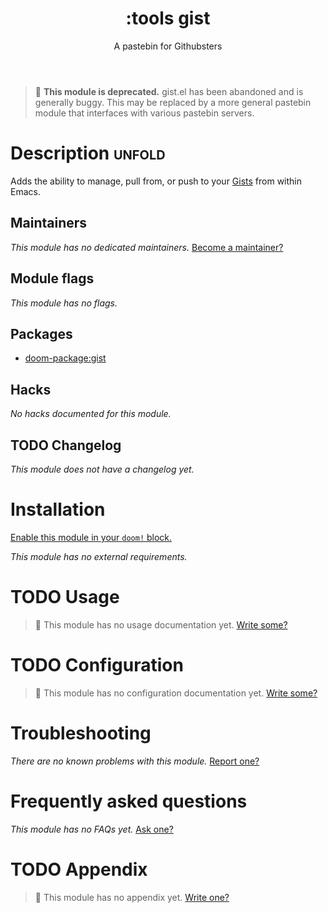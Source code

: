 #+title:    :tools gist
#+subtitle: A pastebin for Githubsters
#+created:  May 07, 2017
#+since:    2.0.3

#+begin_quote
  *This module is deprecated.* gist.el has been abandoned and is generally
    buggy. This may be replaced by a more general pastebin module that
    interfaces with various pastebin servers.
#+end_quote

* Description :unfold:
Adds the ability to manage, pull from, or push to your [[https://gist.github.com][Gists]] from within Emacs.

** Maintainers
/This module has no dedicated maintainers./ [[doom-contrib-maintainer:][Become a maintainer?]]

** Module flags
/This module has no flags./

** Packages
- [[doom-package:gist]]

** Hacks
/No hacks documented for this module./

** TODO Changelog
# This section will be machine generated. Don't edit it by hand.
/This module does not have a changelog yet./

* Installation
[[id:01cffea4-3329-45e2-a892-95a384ab2338][Enable this module in your ~doom!~ block.]]

/This module has no external requirements./

* TODO Usage
#+begin_quote
 󱌣 This module has no usage documentation yet. [[doom-contrib-module:][Write some?]]
#+end_quote

* TODO Configuration
#+begin_quote
 󱌣 This module has no configuration documentation yet. [[doom-contrib-module:][Write some?]]
#+end_quote

* Troubleshooting
/There are no known problems with this module./ [[doom-report:][Report one?]]

* Frequently asked questions
/This module has no FAQs yet./ [[doom-suggest-faq:][Ask one?]]

* TODO Appendix
#+begin_quote
 󱌣 This module has no appendix yet. [[doom-contrib-module:][Write one?]]
#+end_quote
